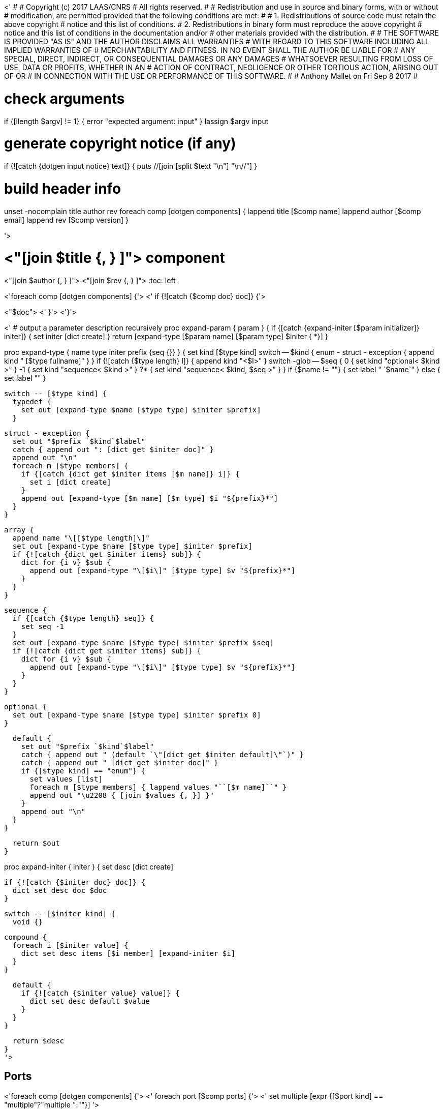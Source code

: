 <'
#
# Copyright (c) 2017 LAAS/CNRS
# All rights reserved.
#
# Redistribution  and  use  in  source  and binary  forms,  with  or  without
# modification, are permitted provided that the following conditions are met:
#
#   1. Redistributions of  source  code must retain the  above copyright
#      notice and this list of conditions.
#   2. Redistributions in binary form must reproduce the above copyright
#      notice and  this list of  conditions in the  documentation and/or
#      other materials provided with the distribution.
#
# THE SOFTWARE  IS PROVIDED "AS IS"  AND THE AUTHOR  DISCLAIMS ALL WARRANTIES
# WITH  REGARD   TO  THIS  SOFTWARE  INCLUDING  ALL   IMPLIED  WARRANTIES  OF
# MERCHANTABILITY AND  FITNESS.  IN NO EVENT  SHALL THE AUTHOR  BE LIABLE FOR
# ANY  SPECIAL, DIRECT,  INDIRECT, OR  CONSEQUENTIAL DAMAGES  OR  ANY DAMAGES
# WHATSOEVER  RESULTING FROM  LOSS OF  USE, DATA  OR PROFITS,  WHETHER  IN AN
# ACTION OF CONTRACT, NEGLIGENCE OR  OTHER TORTIOUS ACTION, ARISING OUT OF OR
# IN CONNECTION WITH THE USE OR PERFORMANCE OF THIS SOFTWARE.
#
#                                           Anthony Mallet on Fri Sep  8 2017
#

# check arguments
if {[llength $argv] != 1} { error "expected argument: input" }
lassign $argv input

# generate copyright notice (if any)
if {![catch {dotgen input notice} text]} {
  puts //[join [split $text "\n"] "\n//"]
}

# build header info
unset -nocomplain title author rev
foreach comp [dotgen components] {
  lappend title [$comp name]
  lappend author [$comp email]
  lappend rev [$comp version]
}

'>

// This file was generated from <"$input"> by the <"[dotgen template name]">
// template. Manual changes should be preserved, although they should
// rather be added to the "doc" attributes of the genom objects defined in
// <"$input">.

= <"[join $title {, } ]"> component
<"[join $author {, } ]">
<"[join $rev {, } ]">
:toc: left

// fix default asciidoctor stylesheet issue #2407
ifdef::backend-html5[]
++++
<link rel="stylesheet" href="data:text/css,p{font-size: inherit !important}" >
++++
endif::[]

<'foreach comp [dotgen components] {'>
<'  if {![catch {$comp doc} doc]} {'>

<"$doc">
<'  }'>
<'}'>

<'
# output a parameter description recursively
proc expand-param { param } {
  if {[catch {expand-initer [$param initializer]} initer]} {
    set initer [dict create]
  }
  return [expand-type [$param name] [$param type] $initer { *}]
}

proc expand-type { name type initer prefix {seq {}} } {
  set kind [$type kind]
  switch -- $kind {
    enum - struct - exception { append kind " [$type fullname]" }
  }
  if {![catch {$type length} l]} {
    append kind "<$l>"
  }
  switch -glob -- $seq {
    0  { set kind "optional< $kind >" }
    -1 { set kind "sequence< $kind >" }
    ?* { set kind "sequence< $kind, $seq >" }
  }
  if {$name != ""} { set label " `$name`" } else { set label "" }

  switch -- [$type kind] {
    typedef {
      set out [expand-type $name [$type type] $initer $prefix]
    }

    struct - exception {
      set out "$prefix `$kind`$label"
      catch { append out ": [dict get $initer doc]" }
      append out "\n"
      foreach m [$type members] {
        if {[catch {dict get $initer items [$m name]} i]} {
          set i [dict create]
        }
        append out [expand-type [$m name] [$m type] $i "${prefix}*"]
      }
    }

    array {
      append name "\[[$type length]\]"
      set out [expand-type $name [$type type] $initer $prefix]
      if {![catch {dict get $initer items} sub]} {
        dict for {i v} $sub {
          append out [expand-type "\[$i\]" [$type type] $v "${prefix}*"]
        }
      }
    }

    sequence {
      if {[catch {$type length} seq]} {
        set seq -1
      }
      set out [expand-type $name [$type type] $initer $prefix $seq]
      if {![catch {dict get $initer items} sub]} {
        dict for {i v} $sub {
          append out [expand-type "\[$i\]" [$type type] $v "${prefix}*"]
        }
      }
    }

    optional {
      set out [expand-type $name [$type type] $initer $prefix 0]
    }

    default {
      set out "$prefix `$kind`$label"
      catch { append out " (default `\"[dict get $initer default]\"`)" }
      catch { append out " [dict get $initer doc]" }
      if {[$type kind] == "enum"} {
        set values [list]
        foreach m [$type members] { lappend values "``[$m name]``" }
        append out "\u2208 { [join $values {, }] }"
      }
      append out "\n"
    }
  }

  return $out
}

proc expand-initer { initer } {
  set desc [dict create]

  if {![catch {$initer doc} doc]} {
    dict set desc doc $doc
  }

  switch -- [$initer kind] {
    void {}

    compound {
      foreach i [$initer value] {
        dict set desc items [$i member] [expand-initer $i]
      }
    }

    default {
      if {![catch {$initer value} value]} {
        dict set desc default $value
      }
    }
  }

  return $desc
}
'>

== Ports

<'foreach comp [dotgen components] {'>
<'  foreach port [$comp ports] {'>
<'     set multiple [expr {[$port kind] == "multiple"?"multiple ":""}] '>

=== <"[$port name]"> (<"$multiple"><"[$port dir]">) [[<"[$port name]">]]


[.small, width="50%", float=right, cols="1"]
|===
a|.Data structure
[disc]
<"[expand-type [$port name] [$port datatype] {} { *}]">
|===

<'    if {![catch {$port doc} doc]} {'>
<"$doc">

<'    }'>
'''
<'  }'>
<'}'>

== Services
<'foreach comp [dotgen components] {'>
<'  foreach service [$comp services] {'>

=== <"[$service name]"> (<"[$service kind]">) [[<"[$service name]">]]

[.small, width="50%", float=right, cols="1"]
|===
<'    if {[llength [$service parameter in inout]]} {'>
a|.Inputs
[disc]
<'      foreach i [$service parameter in inout] {'>
<"[expand-param $i]">
<'      }'>
<'    }'>
<'    if {[llength [$service parameter inout out]]} {'>
a|.Outputs
[disc]
<'      foreach i [$service parameter inout out] {'>
<"[expand-param $i]">
<'      }'>
<'    }'>
<'    if {[llength [$service throws]]} {'>
a|.Throws
[disc]
<'      foreach e [$service throws] {'>
<"[expand-type {} $e {} { *}]">
<'      }'>
<'    }'>
<'    if {![catch {$service task}] || [llength [$service interrupts]]} {'>
a|.Context
[disc]
<'      if {![catch {$service task} t]} {'>
  * In task <<<"[$t name]">>>
<'        if {![catch {$t period} p]} {'>
  (frequency <"[expr {1/[$p value]}]"> _Hz_)
<'        }'>
<'        set plist [list]'>
<'        foreach codel [$service codels] {'>
<'          foreach param [$codel parameters port] {'>
<'            lappend plist [$param port]'>
<'          }'>
<'        }'>
<'        foreach p [lsort -unique $plist] {'>
<'          if {[$p dir] == "out"} {'>
  * Updates port `<<<"[$p name]">>>`
<'          } else {'>
  * Reads port `<<<"[$p name]">>>`
<'          }'>
<'        }'>
<'      }'>
<'      if {[llength [$service interrupts]]} {'>
<'        foreach i [$service interrupts] {'>
  * Interrupts `<<<"[$i name]">>>`
<'        }'>
<'      }'>
<'    }'>
|===

<'    if {![catch {$service doc} doc]} {'>
<"$doc">

<'    }'>
'''
<'  }'>
<'}'>

== Tasks
<'foreach comp [dotgen components] {'>
<'  foreach task [$comp tasks] {'>

=== <"[$task name]"> [[<"[$task name]">]]

[.small, width="50%", float=right, cols="1"]
|===
a|.Context
[disc]
<'    if {![catch {$task period} p]} {'>
  * Frequency <"[expr {1/[$p value]}]"> _Hz_
<'    } else {'>
  * Free running
<'    }'>
<'    set plist [list]'>
<'    foreach codel [$task codels] {'>
<'      foreach param [$codel parameters port] {'>
<'        lappend plist [$param port]'>
<'      }'>
<'    }'>
<'    foreach p [lsort -unique $plist] {'>
<'      if {[$p dir] == "out"} {'>
* Updates port `<<<"[$p name]">>>`
<'      } else {'>
* Reads port `<<<"[$p name]">>>`
<'      }'>
<'    }'>
<'    if {[llength [$task throws]]} {'>
a|.Throws
[disc]
<'      foreach e [$task throws] {'>
<"[expand-type {} $e {} { *}]">
<'      }'>
<'    }'>
|===

<'    if {![catch {$task doc} doc]} {'>
<"$doc">

<'    }'>
'''
<'  }'>
<'}'>

